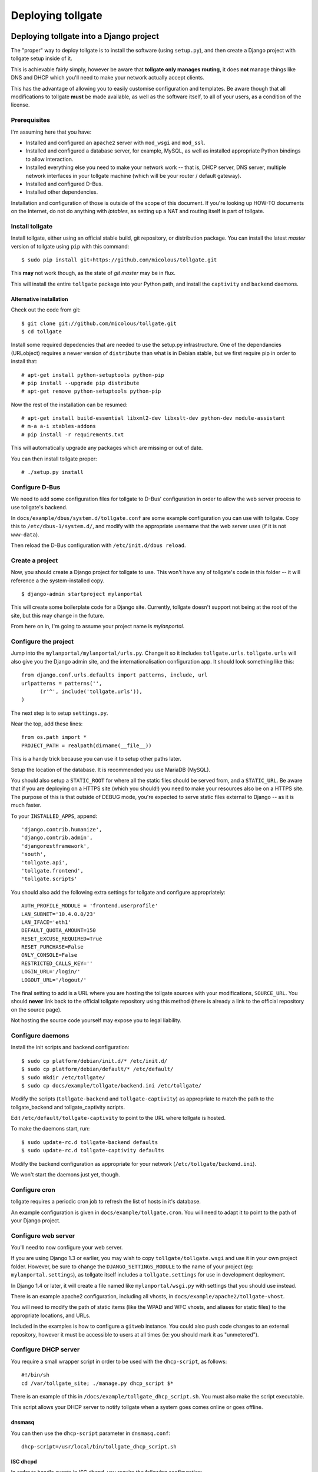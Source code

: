 ******************
Deploying tollgate
******************

Deploying tollgate into a Django project
========================================

The "proper" way to deploy tollgate is to install the software (using ``setup.py``), and then create a Django project with tollgate setup inside of it.

This is achievable fairly simply, however be aware that **tollgate only manages routing**, it does **not** manage things like DNS and DHCP which you'll need to make your network actually accept clients.

This has the advantage of allowing you to easily customise configuration and templates.  Be aware though that all modifications to tollgate **must** be made available, as well as the software itself, to all of your users, as a condition of the license.

Prerequisites
--------------

I'm assuming here that you have:

* Installed and configured an ``apache2`` server with ``mod_wsgi`` and ``mod_ssl``.
* Installed and configured a database server, for example, MySQL, as well as installed appropriate Python bindings to allow interaction.
* Installed everything else you need to make your network work -- that is, DHCP server, DNS server, multiple network interfaces in your tollgate machine (which will be your router / default gateway).
* Installed and configured D-Bus.
* Installed other dependencies.
 
Installation and configuration of those is outside of the scope of this document.  If you're looking up HOW-TO documents on the Internet, do not do anything with `iptables`, as setting up a NAT and routing itself is part of tollgate.

Install tollgate
----------------

Install tollgate, either using an official stable build, git repository, or distribution package.  You can install the latest `master` version of tollgate using ``pip`` with this command::

   $ sudo pip install git+https://github.com/micolous/tollgate.git

This **may** not work though, as the state of `git master` may be in flux.

This will install the entire ``tollgate`` package into your Python path, and install the ``captivity`` and ``backend`` daemons.

Alternative installation
^^^^^^^^^^^^^^^^^^^^^^^^

Check out the code from git::

   $ git clone git://github.com/micolous/tollgate.git
   $ cd tollgate

Install some required depedencies that are needed to use the setup.py infrastructure.  One of the dependancies (URLobject) requires a newer version of ``distribute`` than what is in Debian stable, but we first require pip in order to install that::

   # apt-get install python-setuptools python-pip
   # pip install --upgrade pip distribute
   # apt-get remove python-setuptools python-pip

Now the rest of the installation can be resumed::

   # apt-get install build-essential libxml2-dev libxslt-dev python-dev module-assistant
   # m-a a-i xtables-addons
   # pip install -r requirements.txt

This will automatically upgrade any packages which are missing or out of date.

You can then install tollgate proper::

   # ./setup.py install
   

Configure D-Bus
---------------

We need to add some configuration files for tollgate to D-Bus' configuration in order to allow the web server process to use tollgate's backend.

In ``docs/example/dbus/system.d/tollgate.conf`` are some example configuration you can use with tollgate.  Copy this to ``/etc/dbus-1/system.d/``, and modify with the appropriate username that the web server uses (if it is not ``www-data``).

Then reload the D-Bus configuration with ``/etc/init.d/dbus reload``.

Create a project
----------------

Now, you should create a Django project for tollgate to use.  This won't have any of tollgate's code in this folder -- it will reference a the system-installed copy. ::

   $ django-admin startproject mylanportal

This will create some boilerplate code for a Django site.  Currently, tollgate doesn't support not being at the root of the site, but this may change in the future.

From here on in, I'm going to assume your project name is `mylanportal`.

Configure the project
---------------------

Jump into the ``mylanportal/mylanportal/urls.py``.  Change it so it includes ``tollgate.urls``.  ``tollgate.urls`` will also give you the Django admin site, and the internationalisation configuration app.  It should look something like this::

   from django.conf.urls.defaults import patterns, include, url
   urlpatterns = patterns('',
	 (r'^', include('tollgate.urls')),
   )

The next step is to setup ``settings.py``.

Near the top, add these lines::

   from os.path import *
   PROJECT_PATH = realpath(dirname(__file__))

This is a handy trick because you can use it to setup other paths later.

Setup the location of the database.  It is recommended you use MariaDB (MySQL).

You should also setup a ``STATIC_ROOT`` for where all the static files should be served from, and a ``STATIC_URL``.  Be aware that if you are deploying on a HTTPS site (which you should!) you need to make your resources also be on a HTTPS site.  The purpose of this is that outside of DEBUG mode, you're expected to serve static files external to Django -- as it is much faster.

To your ``INSTALLED_APPS``, append::

   'django.contrib.humanize',
   'django.contrib.admin',
   'djangorestframework',
   'south', 
   'tollgate.api', 
   'tollgate.frontend',
   'tollgate.scripts'

You should also add the following extra settings for tollgate and configure appropriately::

   AUTH_PROFILE_MODULE = 'frontend.userprofile'
   LAN_SUBNET='10.4.0.0/23'
   LAN_IFACE='eth1'
   DEFAULT_QUOTA_AMOUNT=150
   RESET_EXCUSE_REQUIRED=True
   RESET_PURCHASE=False
   ONLY_CONSOLE=False
   RESTRICTED_CALLS_KEY=''
   LOGIN_URL='/login/'
   LOGOUT_URL='/logout/'

The final setting to add is a URL where you are hosting the tollgate sources with your modifications, ``SOURCE_URL``.  You should **never** link back to the official tollgate repository using this method (there is already a link to the official repository on the source page).

Not hosting the source code yourself may expose you to legal liability.

Configure daemons
-----------------

Install the init scripts and backend configuration::

   $ sudo cp platform/debian/init.d/* /etc/init.d/
   $ sudo cp platform/debian/default/* /etc/default/
   $ sudo mkdir /etc/tollgate/
   $ sudo cp docs/example/tollgate/backend.ini /etc/tollgate/

Modify the scripts (``tollgate-backend`` and ``tollgate-captivity``) as appropriate to match the path to the tollgate_backend and tollgate_captivity scripts.

Edit ``/etc/default/tollgate-captivity`` to point to the URL where tollgate is hosted.

To make the daemons start, run::

   $ sudo update-rc.d tollgate-backend defaults
   $ sudo update-rc.d tollgate-captivity defaults

Modify the backend configuration as appropriate for your network (``/etc/tollgate/backend.ini``).
	
We won't start the daemons just yet, though.

Configure cron
--------------

tollgate requires a periodic cron job to refresh the list of hosts in it's database.

An example configuration is given in ``docs/example/tollgate.cron``.  You will need to adapt it to point to the path of your Django project.

Configure web server
-------------------

You'll need to now configure your web server.

If you are using Django 1.3 or earlier, you may wish to copy ``tollgate/tollgate.wsgi`` and use it in your own project folder.  However, be sure to change the ``DJANGO_SETTINGS_MODULE`` to the name of your project (eg: ``mylanportal.settings``), as tollgate itself includes a ``tollgate.settings`` for use in development deployment.

In Django 1.4 or later, it will create a file named like ``mylanportal/wsgi.py`` with settings that you should use instead.

There is an example apache2 configuration, including all vhosts, in ``docs/example/apache2/tollgate-vhost``.

You will need to modify the path of static items (like the WPAD and WFC vhosts, and aliases for static files) to the appropriate locations, and URLs.

Included in the examples is how to configure a ``gitweb`` instance.  You could also push code changes to an external repository, however it must be accessible to users at all times (ie: you should mark it as "unmetered").

Configure DHCP server
---------------------

You require a small wrapper script in order to be used with the ``dhcp-script``, as follows::

   #!/bin/sh
   cd /var/tollgate_site; ./manage.py dhcp_script $*

There is an example of this in ``/docs/example/tollgate_dhcp_script.sh``.  You must also make the script executable.

This script allows your DHCP server to notify tollgate when a system goes comes online or goes offline.

dnsmasq
^^^^^^^

You can then use the ``dhcp-script`` parameter in ``dnsmasq.conf``::

	dhcp-script=/usr/local/bin/tollgate_dhcp_script.sh
   
ISC dhcpd
^^^^^^^^^

In order to handle events in ISC dhcpd, you require the following configuration::

	on commit {
		set clip = binary-to-ascii(10, 8, ".", leased-address);
		set clhw = binary-to-ascii(16, 8, ":", substring(hardware, 1, 6));
		set hname = pick-first-value(host-decl-name, option host-name, "");
		execute("/usr/local/bin/tollgate_dhcp_script.sh", "add", clhw, clip, hname);
	}
	
	on release {
		set clip = binary-to-ascii(10, 8, ".", leased-address);
		set clhw = binary-to-ascii(16, 8, ":", substring(hardware, 1, 6));
		set hname = pick-first-value(host-decl-name, option host-name, "");
		execute("/usr/local/bin/tollgate_dhcp_script.sh", "del", clhw, clip, hname);
	}
	
	on expiry {
		set clip = binary-to-ascii(10, 8, ".", leased-address);
		set clhw = binary-to-ascii(16, 8, ":", substring(hardware, 1, 6));
		set hname = pick-first-value(host-decl-name, option host-name, "");
		execute("/usr/local/bin/tollgate_dhcp_script.sh", "del", clhw, clip, hname);
	}

Start the daemons
-----------------

The first time you run you'll need to manually start the daemons.  They will start automatically on next boot.


Deploying tollgate in development
=================================

In development, you can run and deploy ``tollgate`` from within a git clone of the repository.  This is the "old" way of deploying tollgate in production, and has since been superseded.

You can run tollgate in development either out of a WSGI-compatible web server, or using Django's single-threaded development server.

Useful Functions
----------------

repair_permissions
^^^^^^^^^^^^^^^^^^

::

   $ python manage.py repair_permissions

Repairs execute permissions on scripts.

setup_settings
^^^^^^^^^^^^^^

::

   $ python manage.py setup_settings

Creates a ``tollgate/settings/local.py`` for your local settings, and configures your ``SECRET_KEY``.

Clustering tollgate with CARP
=============================

tollgate can run in a clustered configuration with CARP (Common Address Redundancy Protocol).  You'll need to also set up redundant DHCP, DNS and database (eg: multi-master MySQL, or a single external database server) for this to work.

tollgate's quota saving procedures are written in such a way that it will work with multiple copies of tollgate simultaneously.  No special configuration of tollgate is required in order for it to work (apart from possibly changing database settings).

However, there is a window (between ``refresh_hosts`` calls, normally every 10 minutes) where you can use all of your quota via one tollgate and still have it available on the other, because the counters aren't synchronised live (and doing so is quite expensive).

In typical deployments however I haven't had this as a real problem, as it hasn't been possible to use more than 50% of the allocated quota in 10 minutes.  Doing so would require quite fast Internet access, and you're generally competing for that resource with other clients on the network.

Be sure when configuring your network infrastructure for redundancy that:

* Your two tollgate machines have different power sources.  This could mean they're supplied via a different mains circuit, or one of them has a battery backup.
* You also provide redundancy for the switch, if you have one.
* You have either a multi-master database server setup, or a single database server with redundant power supplies or battery backup.
* If running with one database server, make sure that if one half of your power goes down, that the database server is still accessible (ie: use two switches and two network cards in your database server).
* Use protocols like Spanning Tree Protocol (STP) on your switches to break routing loops.

At the moment, tollgate doesn't support running multiple instances of itself managing *different* subnets.  That's a plan for down the track.

Running on large subnets (bigger than /24) or with more than 128 hosts
======================================================================

You may encounter performance issues and hosts dropping out "randomly" when running the software on subnets larger than a /24.  This is because of the size of the ARP table in Linux is effectively limited to 128 hosts, and the software will automatically send large amounts of ARP requests to see who currently holds each IP address on the network.

Reality Check!
--------------

It is at this point you should seriously consider the size of your subnet.  If you have less than 200 hosts on your network, then you really only need a /24.  If you have a proper network plan in place, with DNS and static DHCP entries setup, you can still segment your network a lot more tightly.  You can use hostnames to provide memorable names to services, rather than wanting ``10.0.13.37`` when all your other hosts are in ``10.0.1.0/24``.

When you're planning for a LAN party, I generally do the math based on::

   hosts = (maximum_attendance * 2) + static_hosts

You should only be using a ``/16`` if you're expecting in excess of 30,000 people attending your LAN.  And even then you should consider slicing it up into subnets, because most operating systems have an ARP cache limit of about 1024 hosts, and you'll have problems with broadcast packets.  Even something as simple as a `Master Browser Election`_ could knock out your network (though you should be :ref:`usingwins` at this point).

With dynamic DNS assignments by DHCP and routing in place, you can even keep it so that hostnames across subnets can still talk to each other by name.  Without this, you'll end up with a lot of "noise" on your network from all sorts of multicast protocols.

At this point of time though, you'll need to setup multiple copies of tollgate: one to service each network.  However, each instance should be able to share a single database provided the IP addresses are unique.

There are, of course, some applications and games which simply won't work because they require multicast or link-local packets.  But it is also those games which become increasingly unreliable on large networks.

.. _Master Browser Election: http://support.microsoft.com/kb/188001

Tweaking Linux's ARP table
--------------------------

You can tweak the behaviour of the ARP cache on Linux to let you have a bigger ARP table.  But this comes at a price -- it uses more memory, and the cron job for tollgate's refresh process will take much longer.

Linux provides three settings in ``/proc/sys/net/ipv4/neigh/default/``:

* ``gc_thresh1``: 128 hosts.  This is the minimum number of entries to keep in the ARP cache.  The garbage collector will not run if this amount isn't exceeded, and will reduce the number of entries every 30 seconds by default.
* ``gc_thresh2``: 512 hosts (gc_thresh1 * 4).  This is the soft-maximum number of entries to keep in the ARP cache.  The garbage collector will allow this to be exceeded for 5 seconds.
* ``gc_thresh3``: 1024 hosts (gc_thresh2 * 2).  This is the hard-maximum number of entries to keep in the ARP cache.  It will always run if there are more entries in the cache.

You should keep those ratios if you adjust it, but gc_thresh needs to be able to handle the base amount of hosts on your network.

``tollgate-backend`` will automatically set this for you if you set the ``arp_table_size`` option in ``backend.ini``.

This will automatically set all three garbage collector thresholds appropriately according to the ratios above.

You absolutely require this value to be set to the number of hosts in your subnet, with a little bit of leeway for your WAN Ethernet interface.  Which means if you have a ``/23`` (512 IP addresses) on your LAN side, and about 10 machines on your WAN side, you should set the value to about 530 (enough for both sides with some leeway)::

   arp_table_size = 530

If you set it to exactly 512, then the non-result ARP table entries will push out legitimate ones, and also entries from your WAN side will push out entries from your LAN size.

MySQL / MariaDB quirks
======================

There is an issue where Django will not create a big enough field type for ``PositiveIntegerFields``, resulting in data collection failing when there has been more than 4GB used, or if more than 4GB is allocated to a user.

You can patch the tables with this command on your deployed project::

	python manage.py mysql_bigint_patch

Windows Clients
===============

While this isn't a core issue inside of tollgate, there's a pretty strong chance when running LAN Party events that you will have a large amount of Microsoft Windows hosts.

There are many things that Windows doesn't handle properly, which will require some manual tweaking to sort out.  Most of these problems you will be blamed "for breaking it", despite there being problems in the Windows OS.

.. NOTE::
   These issues are not caused by tollgate.  They are simply included in this guide because they are problems not often documented in a single place.

Here are some problems your author has encountered in the past:

Multiple search domains do not work
-----------------------------------

In DHCP options, you can offer multiple DNS search domains.  On Windows, only the first search domain will be used.

You should separate your static (official) hosts and dynamic (user) hosts into two subnets still::

   css01.example.lan
   openttd1.example.lan
   irc.example.lan
   jimmy-pc.dhcp.example.lan
   janes-macbook-pro.dhcp.example.lan

You should then specify the resolution order as follows::

   example.lan      (Windows will only use this one)
   dhcp.example.lan

You can work around this bug, however it is an "opt-in" and requires some manual configuration in Windows:

#. Open Network and Sharing Centre.
#. Select the adapter to modify that is connected to the local network.
#. Click ``Properties``.
#. Click ``Internet Protocol Version 4 (TCP/IPv4)``.
#. Click ``Properties``.
#. Click ``Advanced``.
#. Click the ``DNS`` tab.
#. Select ``Append these DNS suffixes (in order):``.
#. Add entries for each DNS suffix your network uses.
#. Click ``OK``.
#. Click ``OK``.
#. Click ``Close``.
#. Click ``Close``.

Then this brings us to the next bug in Windows' DNS resolver:

Dotted-domain lookups are never recursive
-----------------------------------------

On a non-Windows machine, say you have a search domain set to ``example.lan``.  If you lookup ``jimmy-pc.dhcp``, it will look up ``jimmy-pc.dhcp.example.lan.`` then ``jimmy-pc.dhcp.``.

On a Windows machine, it assumes any name being resolved with a dot in it is actually being resolved as a root object (ie: ``jimmy-pc.dhcp`` internally becomes ``jimmy-pc.dhcp.``), so it will never try to look up ``jimmy-pc.dhcp.example.lan.``

We can work around this with a DNAME zone for ``dhcp`` similar to this::

   dhcp. IN SOA ns1.example.com. root.example.com (
         2010012301 ; serial
         60         ; refresh (1 minute)
         60         ; retry (1 minute)
         3600       ; expire (1 hour)
         60         ; minimum (1 minute)
         )
         NS      tollgate.example.lan.
   
   dhcp. IN DNAME dhcp.example.lan.

   
Web Proxy Auto-Discovery Vulnerabilities
----------------------------------------

Internet Explorer on Windows will try to discover a proxy server by doing NetBIOS lookups for the server called ``WPAD`` by default.  As a result, a local network user may intercept all traffic from a vulnerable computer by specifying proxy settings that redirect traffic.

Included in tollgate's source repository is a site at ``/www/wpad/``.  This should be hosted at the server named ``wpad.example.lan.`` and ``wpad.`` (where ``example.lan.`` is your search domain).

Likewise, you should send DHCP option 252 to indicate an absolute path to the WPAD configuration.  In ISC DHCPd, you can do this with::

   option auto-proxy-config code 252 = string;
   subnet 10.4.0.0 netmask 255.255.255.0 {
     # ... some other configuration here
   
     option auto-proxy-config "http://10.4.0.1/wpad.dat";
   }

See also:

* `CVE-2009-0094`_, 2009-03-11
* `MS09-008`_: Vulnerabilities in DNS and WINS Server Could Allow Spoofing (962238), 2009-04-12
* MSDN Blogs: We know IE: `WPAD detection in Internet Explorer`_, Aurthur Anderson, 2008-12-18
* Perimeter Grid: WPAD: `Internet Explorer's Worst Feature`_, Grant Bugher, 2008-01-11
* SkullSecurity: `Pwning hotel guests`_, Ron Bowes, published 2009-11-19

.. _CVE-2009-0094: http://web.nvd.nist.gov/view/vuln/detail?vulnId=CVE-2009-0094
.. _MS09-008: http://technet.microsoft.com/en-us/security/bulletin/ms09-008
.. _WPAD detection in Internet Explorer: http://blogs.msdn.com/b/askie/archive/2008/12/18/wpad-detection-in-internet-explorer.aspx
.. _Internet Explorer's Worst Feature: http://perimetergrid.com/wp/2008/01/11/wpad-internet-explorers-worst-feature/
.. _Pwning hotel guests: http://www.skullsecurity.org/blog/2009/pwning-hotel-guests

.. _usingwins:

Using WINS
----------

In an effort to help reduce the master browser election traffic, and assist in NetBIOS name resolution, you should setup a WINS server.

In ISC DHCPd, this is done with the following configuration option::

   option netbios-name-servers 10.4.0.1;

You'll also need to run an actual WINS server too.  Samba 3 provides a WINS server, but it is not enabled by default.  In the ``[global]`` section of ``/etc/samba/smb.conf``, you can enable this functionality with::

   wins support = yes
   dns proxy = yes

After this, reload your Samba and DHCP daemon.

Mass-mailing Worms
------------------

It's pretty much a given you will have problems with infected Windows hosts.  One major thing you will want to consider is blocking external SMTP traffic to at least prevent your network from becoming a spam hub, and angering your ISP (as well as other Internet users).  You can do this with an entry in ``backend.ini``, under the section ``blacklist``::

   externaldns = 0.0.0.0/0:25
   
Normally you only have to block port 25 traffic.  SMTP over SSL is generally never used by such worms, and mail servers running on SSL generally also require authentication (which the spam bots won't have).

It will also allow legitimate senders of mail on your network to be able to continue sending mail.

Unfortunately, there isn't a simple way at this time to exempt blocking of SMTP over TLS (which uses port 25 and ``STARTTLS`` command).  Additionally, many ISPs do not offer encrypted SMTP servers -- until they are lobbied by users. ;)


Nintendo Consoles / WFC
=======================

.. NOTE::
   This information is subject to change and revision while the author further investigates the effects of these workarounds on the WiiU.  At the moment there are some assumptions that the 3DS and WiiU work similarly, which may not be correct.  Tracking for this is `Issue #47`_.
   
.. NOTE::
   In this article, "Nintendo DS" also refers to the DSlite, and "Nintendo DSi" also refers to the DSi XL.

Nintendo DS, DSi and Wii require a workaround in the form of DNS interception in order to make them work with captive portals.

However, the 3DS and Wii U now support captive portals natively, and are broken by this DNS interception method because they perform an additional test which attempts to register with WFC servers over a non-HTTP method.

Additionally, different versions of DS and Wii consoles make little attempt by DHCP to identify themselves differently, and DS games on the 3DS bring the DS' flawed version of WFC.

At the moment, the only solution is to allow either 3DS/WiiU consoles to work on the network (by having no interception), or allow DS/DSi/Wii consoles to work on the network (by having interception).

.. _Issue #47: https://github.com/micolous/tollgate/issues/47


Enabling the interception method (for DS, DSi and Wii)
------------------------------------------------------

.. WARNING::
   Enabling this will break internet connectivity for the 3DS and WiiU.  For this reason it is no longer enabled by default.

.. NOTE::
   Nintendo DS, and DS games on later hardware, will only support connecting to open or WEP access points.  WEP contains fundamental security flaws.

DS, DSi and Wii expect a "200 OK" response to probes to ``conntest.nintendowifi.net``.  If something else is returned, or it is inaccessible, they will fail WFC's connection test, not connect to the access point, and not save the connection profile to enable you to login using Opera/Internet Channel.

Included in tollgate's source repository in ``/www/wpad/`` is a website you can host at ``conntest.nintendowifi.net``, with a DNS record pointing to your server.  This must be accessible inside of your LAN.


PlayStation Portable (PSP)
==========================

.. WARNING::
   PlayStation Portable will only connect to 2.4GHz 802.11b networks, and does not support WPA2 encryption.
   
   Because of the additional radio bandwidth that 802.11b clients require, it is recommended that you run a separate 802.11b-only network for those devices.

.. WARNING::
   PlayStation Portable E-1000 does not have WiFi.

PSP System software v2.00 includes a web browser.  Earlier versions of the system software do not include a web browser.

If you wish to sign earlier versions of the PSP into tollgate, you will need to do it from another device with a web browser.

Consoles without web browsers
=============================

The general process for logging a system into tollgate when the device does not have a web browser is:

#. Set the hostname of the device to be something uniquely and easily identifiable.
#. Connect the device to the network.
#. Attempt a connection test (this will fail).
#. Find the device in tollgate's `login other computers` screen, and sign it in.
#. Reattempt the connection test (this should succeed).

After this, the device will be registered with that user's account.  Whenever they are signed into the event they will automatically grant access to the Internet for all of their devices.

Rogue DHCP / DNS Servers
========================

There have been several instances at events your author has administered where Windows worms propagating on the network will send out rogue DHCP server responses, attempting to either route traffic through the infected machine, or replace DNS with a third-party server that will redirect traffic to popular websites through an attacker's server.

There are two major mitigation steps you should take:

Block external DNS servers
--------------------------

This can be done in ``backend.ini``, by adding a blacklist line like::

   externaldns = 0.0.0.0/0:53

This will only allow your DNS server, and any white-listed / unmetered servers to have DNS traffic passed through to them.

Use layer 3 managed switches with DHCP filtering
------------------------------------------------

Layer 3 managed switches offer various filtering options.  You can limit the spread of a rogue DHCP server by:

1. Only allowing DHCP to be served from the tollgate server(s) port(s) on the backbone switch.
2. Only allowing DHCP to be served from the port(s) connecting to the backbone switch for leaf switches.

If you are low on budget, there's a good chance that you will not be able to afford all Layer 3 managed switches.  In this case, save the money for at least one on your backbone, so any rogue DHCP server issues will be limited to one leaf switch, and you'll be able to quickly determine which host is compromised.

Allocating quota, "one free reset" and at present hard-coded policies
=====================================================================

Tollgate has a "quota reset" function whereby a user may gain their allocated quota again for their use.  No usage information is discarded.  So for example, if a user has 300 MiB of quota, they will gain an additional 300 MiB of quota for a total of 600 MiB.

At present, tollgate has a hard-coded "one free quota reset" function, which is user accessible.  This becomes available to a user once they have used 70% of their quota allocation.

There are several settings relating to this function:

* ``RESET_EXCUSE_REQUIRED``: Toggles whether a user must provide a reason for having their quota reset.
* ``RESET_PURCHASE``: Changes the language of the quota reset page to imply that a user may purchase additional data blocks.  Be aware, generally ISPs will disallow selling Internet access as part of a residential access plan, and may disallow it as part of a sponsorship agreement (if you have one).  Use with caution.
* ``UserProfile.maximum_quota_resets``: Controls the number of times a user with ``can_reset_quota`` permission can reset another user's quota.
* Permission ``can_reset_own_quota``: Controls whether a user with ``can_reset_quota`` permission can reset their own quota more than once.

As a result, you should generally allocate a user about half of the total amount of quota you want them to use.  Your author has observed the following that makes these restrictions useful, and has some other notes:

* When offered a free reset immediately (or if no reset is used at all), the user will often take it straight away, either through not understanding it's function or wanting all the quota they can get.

  However, if they do reset their quota early, they'll often use it all up without realising, and not properly manage the use of their quota.  They'll then demand more quota to compensate.

  As a result tollgate only offers it after the user has used 70% of their quota allocation.
  
* Administrators will often also reset themselves numerous times without regard, and fall into the same trap.  There is an "unmetered" function if it is really required to have unlimited access, however this is prone to abuse.
  
  As a result, tollgate prevents administrators from resetting their own quota more than once (no more than any other user), unless ``can_reset_own_quota`` has been granted.

* If you are tracking regular attendees, it is generally a good idea to lower the quota of non-regular attendees.  Non-regulars more frequently try to exhaust as much quota as possible, often citing a right to use as much of the venue's bandwidth as possible.  They will also often not be familiar with what kind of traffic their computers use.
  
  Regular attendees are generally more respectful of the event and it's resources.

Reporting quota metering errors
===============================  

So you think tollgate is counting your traffic wrong?  I'm open to hear about it, and I want to fix it if there is a problem!  However, please be aware of the following **before you report it as an issue**:

Windows network accounting is broken
------------------------------------

Most Windows-based traffic monitoring programs (like DU Meter, NetLimiter) do not accurately record Internet usage.  Generally, these programs will show lower amounts of traffic as to what is actually produced.
  
NetLimiter in particular is notoriously bad at recording usage accurately, and will report several orders of magnitude low. [#nl1]_ [#nl2]_ [#nl3]_ [#nl4]_
  
The WinSock hooks that these software use in Windows are unreliable, and require that each packet be sent to a user space program.  If the program does not record the usage in a timely manner, it is possible for them to miss information about other packets.
  
It is also for this reason that at present tollgate will never be able to act as a router on Windows.
  
Windows network byte counters are **optionally** provided by the network card driver.  Irregularities may occur as a result between different network card chipsets.
  
**TL;DR:** It is impossible to get accurate traffic information out of Windows operating systems, **ever**.

Raw packets
-----------

Some programs that create "raw" packets may not be accounted for properly by the OS in either traffic counters or firewall quota records, nor might they be filtered by outbound rules.  Tollgate will also count traffic that the firewall may have rejected or dropped -- it has no way to tell if the client is ignoring or using the traffic or not.

Blacklists and whitelists, traffic from other sources
-----------------------------------------------------
  
Most accounting information will fail to take into account things like blacklisted and unmetered site access, as well as access from other sources (such as home Internet use, or mobile broadband), which can cause them to read higher amounts of usage.

Binary gibibytes vs. metric/drivemaker's gigabytes
--------------------------------------------------

Tollgate reports all values in it's web interface either in bytes, or binary units.

This means that 1 KiB == 1024 bytes.

Other usage monitoring programs using tollgate's API may report this information differently -- quota values are provided in the API in bytes.

Conclusion
----------
  
It is important when reporting irregularities to come up with solid evidence that proves it.  I'm welcome to **reproducible** reports of these issues.

Please include all details in your report, including tollgate versions, kernel versions, network hardware, packet captures, database server, deployment steps, etc., enough so that I can try to reproduce the problem and verify that there is not an issue with your reporting device or something else.

I have had issues in the past where tollgate has read quota usage low (or has stopped counting).  These were due to integer overflow issues in ``backend`` and MySQL at 4 GiB.  These have been fixed in later versions.
  
**Any reports incorporating data from only Windows machines will be ignored for the above reasons.  Incomplete, vague or non-reproducible reports will also be ignored.**

.. rubric:: Footnotes

.. [#nl1] http://whrl.pl/RbdgEC
.. [#nl2] http://whrl.pl/RbxbbZ
.. [#nl3] http://whrl.pl/RDrTP
.. [#nl4] http://whrl.pl/RbN17d

